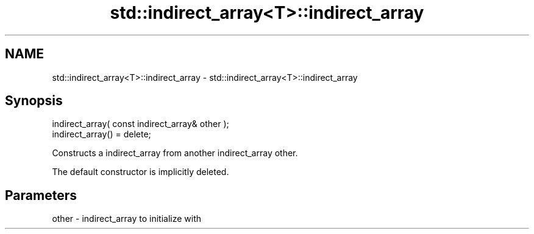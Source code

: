 .TH std::indirect_array<T>::indirect_array 3 "2020.03.24" "http://cppreference.com" "C++ Standard Libary"
.SH NAME
std::indirect_array<T>::indirect_array \- std::indirect_array<T>::indirect_array

.SH Synopsis
   indirect_array( const indirect_array& other );
   indirect_array() = delete;

   Constructs a indirect_array from another indirect_array other.

   The default constructor is implicitly deleted.

.SH Parameters

   other - indirect_array to initialize with
